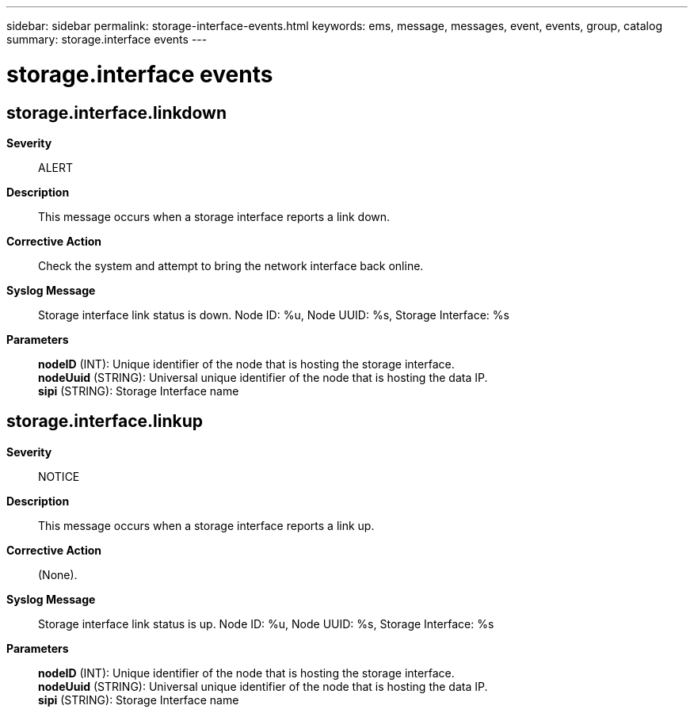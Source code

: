 ---
sidebar: sidebar
permalink: storage-interface-events.html
keywords: ems, message, messages, event, events, group, catalog
summary: storage.interface events
---

= storage.interface events
:toclevels: 1
:hardbreaks:
:nofooter:
:icons: font
:linkattrs:
:imagesdir: ./media/

== storage.interface.linkdown
*Severity*::
ALERT
*Description*::
This message occurs when a storage interface reports a link down.
*Corrective Action*::
Check the system and attempt to bring the network interface back online.
*Syslog Message*::
Storage interface link status is down. Node ID: %u, Node UUID: %s, Storage Interface: %s
*Parameters*::
*nodeID* (INT): Unique identifier of the node that is hosting the storage interface.
*nodeUuid* (STRING): Universal unique identifier of the node that is hosting the data IP.
*sipi* (STRING): Storage Interface name

== storage.interface.linkup
*Severity*::
NOTICE
*Description*::
This message occurs when a storage interface reports a link up.
*Corrective Action*::
(None).
*Syslog Message*::
Storage interface link status is up. Node ID: %u, Node UUID: %s, Storage Interface: %s
*Parameters*::
*nodeID* (INT): Unique identifier of the node that is hosting the storage interface.
*nodeUuid* (STRING): Universal unique identifier of the node that is hosting the data IP.
*sipi* (STRING): Storage Interface name
